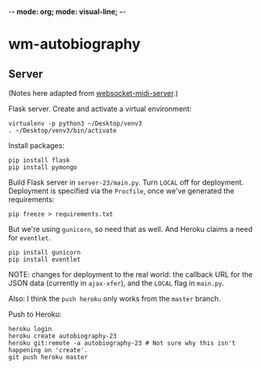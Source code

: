 -*- mode: org; mode: visual-line; -*-
#+STARTUP: indent

* wm-autobiography
** Server

(Notes here adapted from [[https://github.com/cassiel/websocket-midi-server][websocket-midi-server]].)

Flask server. Create and activate a virtual environment:

#+BEGIN_SRC shell-script
  virtualenv -p python3 ~/Desktop/venv3
  . ~/Desktop/venv3/bin/activate
#+END_SRC

Install packages:

#+BEGIN_SRC shell-script
  pip install flask
  pip install pymongo
#+END_SRC

Build Flask server in ~server-23/main.py~. Turn ~LOCAL~ off for deployment. Deployment is specified via the ~Procfile~, once we've generated the requirements:

#+BEGIN_SRC shell-script
  pip freeze > requirements.txt
#+END_SRC

But we're using ~gunicorn~, so need that as well. And Heroku claims a need for ~eventlet~.

#+BEGIN_SRC shell-script
  pip install gunicorn
  pip install eventlet
#+END_SRC

NOTE: changes for deployment to the real world: the callback URL for the JSON data (currently in ~ajax-xfer~), and the ~LOCAL~ flag in ~main.py~.

Also: I think the ~push heroku~ only works from the ~master~ branch.

Push to Heroku:

#+BEGIN_SRC shell-script
  heroku login
  heroku create autobiography-23
  heroku git:remote -a autobiography-23 # Not sure why this isn't happening on 'create'.
  git push heroku master
#+END_SRC
